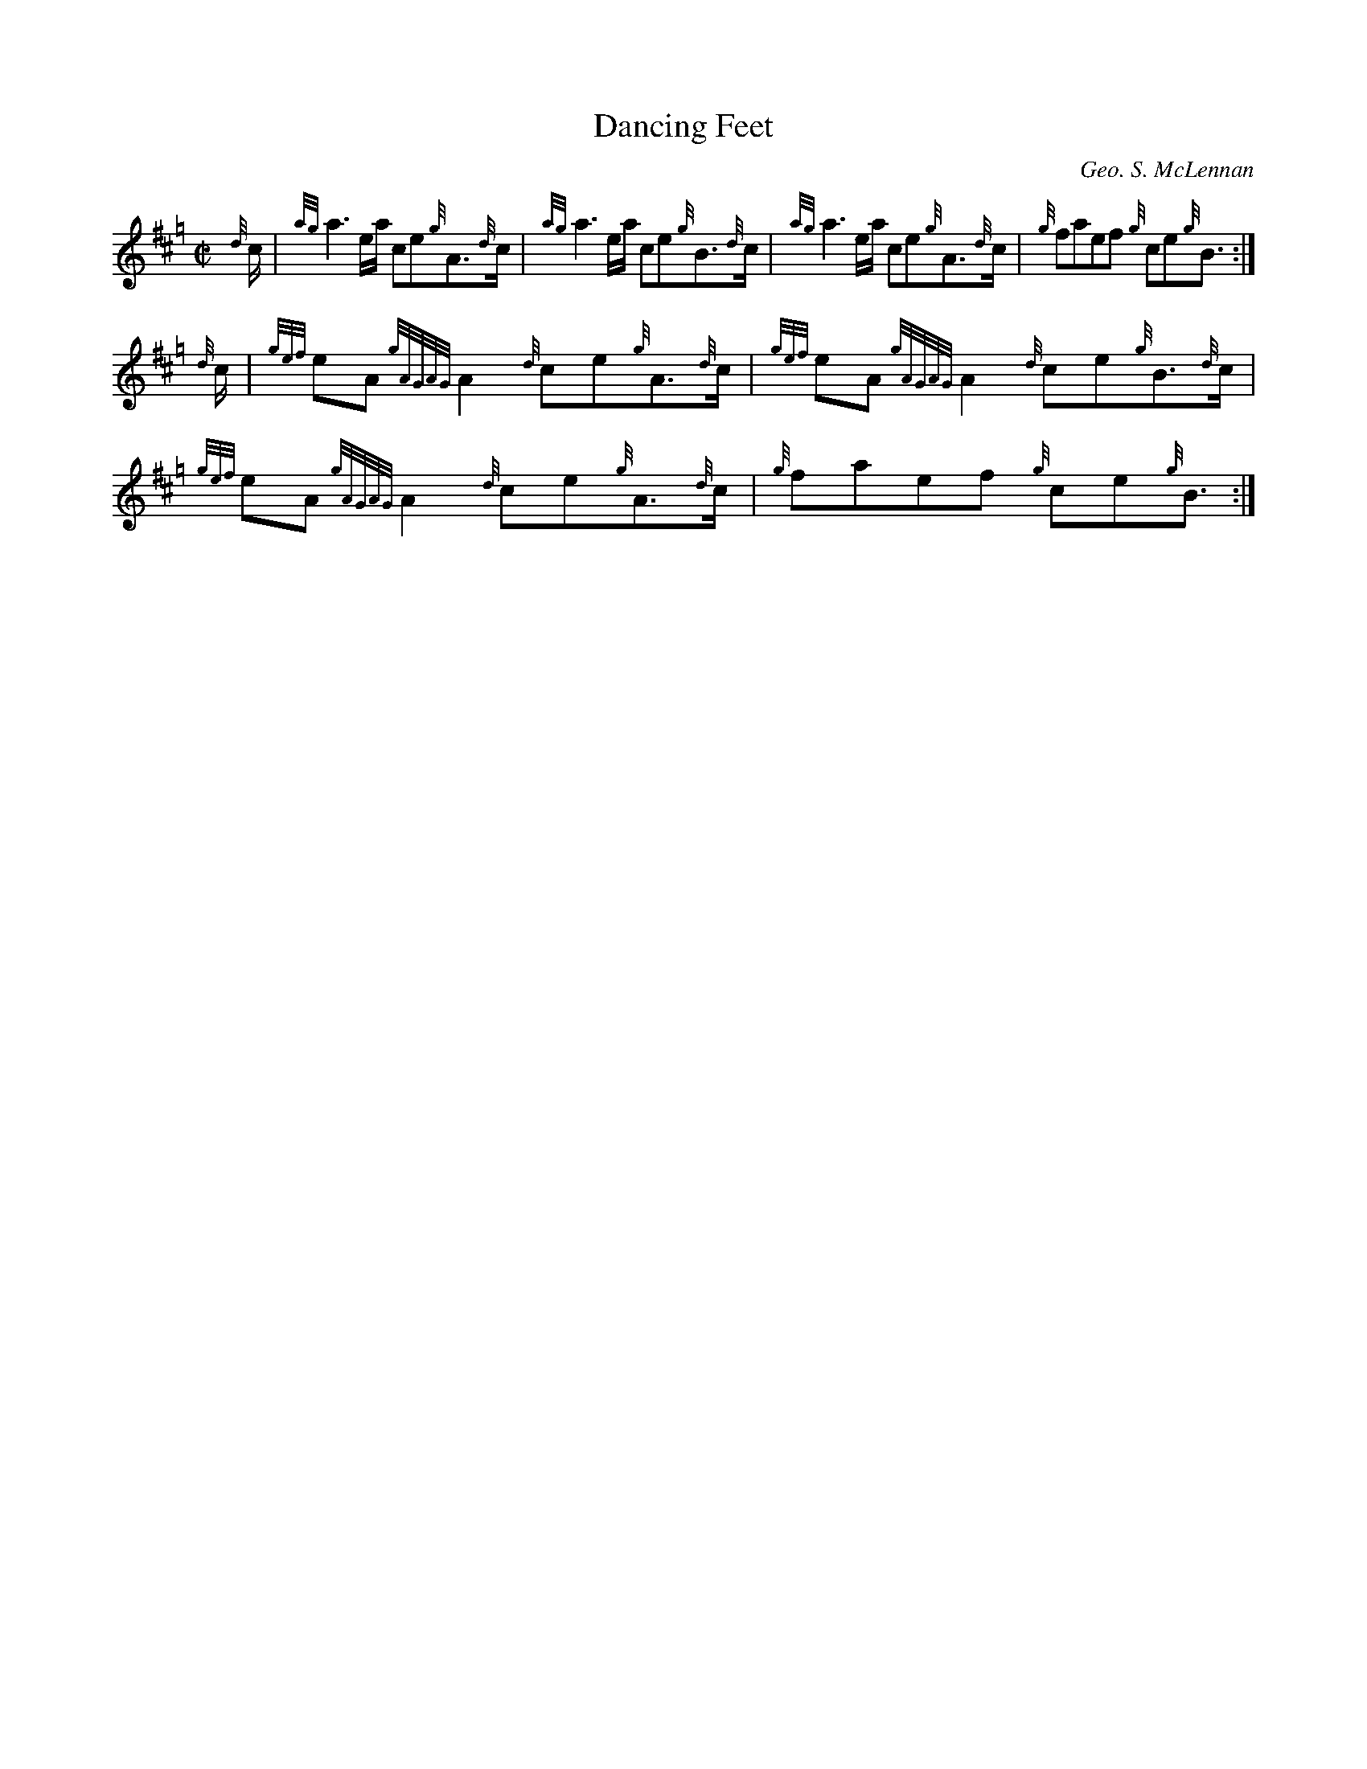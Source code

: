 X:2
T:Dancing Feet
C:Geo. S. McLennan
S:G.S. McLennan, Highland Bagpipe Music book 1, 1929
Z:Jack Campin 2002 <http://www.purr.demon.co.uk/jack/> abcusers 2002-8-7
H:Supposedly extemporized on the spot when GS
H:forgot the tune he was meant to be playing.
N:BarFly player settings I use: gracenote length 1/6, time
N:taken from the following note, "Bag Pipe" QT instrument,
N:"normal" note length set to maximum (i.e. no articulation).
B:NLS MH.s.234
%Q:1/2=100
M:C|
L:1/8
K:Hp
{d}c/| {ag}a3         e/a/   ce{g}A>{d}c| {ag}a3         e/a/   ce{g}B>{d}c|\
       {ag}a3         e/a/   ce{g}A>{d}c|  {g}faef           {g}ce{g}B3/  :|
{d}c/|{gef}eA {gAGAG}A2   {d}ce{g}A>{d}c|{gef}eA {gAGAG}A2   {d}ce{g}B>{d}c|\
      {gef}eA {gAGAG}A2   {d}ce{g}A>{d}c|  {g}faef           {g}ce{g}B3/  :|
